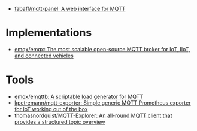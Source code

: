 - [[https://github.com/fabaff/mqtt-panel][fabaff/mqtt-panel: A web interface for MQTT]]

* Implementations
- [[https://github.com/emqx/emqx][emqx/emqx: The most scalable open-source MQTT broker for IoT, IIoT, and connected vehicles]]

* Tools
- [[https://github.com/emqx/emqttb][emqx/emqttb: A scriptable load generator for MQTT]]
- [[https://github.com/kpetremann/mqtt-exporter][kpetremann/mqtt-exporter: Simple generic MQTT Prometheus exporter for IoT working out of the box]]
- [[https://github.com/thomasnordquist/MQTT-Explorer][thomasnordquist/MQTT-Explorer: An all-round MQTT client that provides a structured topic overview]]
